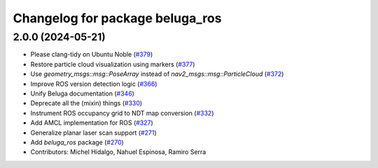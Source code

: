 ^^^^^^^^^^^^^^^^^^^^^^^^^^^^^^^^
Changelog for package beluga_ros
^^^^^^^^^^^^^^^^^^^^^^^^^^^^^^^^

2.0.0 (2024-05-21)
------------------
* Please clang-tidy on Ubuntu Noble (`#379 <https://github.com/Ekumen-OS/beluga/issues/379>`_)
* Restore particle cloud visualization using markers (`#377 <https://github.com/Ekumen-OS/beluga/issues/377>`_)
* Use `geometry_msgs::msg::PoseArray` instead of `nav2_msgs::msg::ParticleCloud` (`#372 <https://github.com/Ekumen-OS/beluga/issues/372>`_)
* Improve ROS version detection logic (`#366 <https://github.com/Ekumen-OS/beluga/issues/366>`_)
* Unify Beluga documentation (`#346 <https://github.com/Ekumen-OS/beluga/issues/346>`_)
* Deprecate all the (mixin) things (`#330 <https://github.com/Ekumen-OS/beluga/issues/330>`_)
* Instrument ROS occupancy grid to NDT map conversion (`#332 <https://github.com/Ekumen-OS/beluga/issues/332>`_)
* Add AMCL implementation for ROS (`#327 <https://github.com/Ekumen-OS/beluga/issues/327>`_)
* Generalize planar laser scan support (`#271 <https://github.com/Ekumen-OS/beluga/issues/271>`_)
* Add `beluga_ros` package (`#270 <https://github.com/Ekumen-OS/beluga/issues/270>`_)

* Contributors: Michel Hidalgo, Nahuel Espinosa, Ramiro Serra
